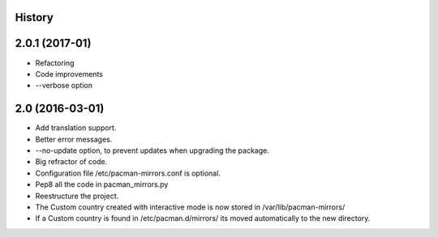 .. :changelog:

History
-------

2.0.1 (2017-01)
---------------------

* Refactoring
* Code improvements
* --verbose option

2.0 (2016-03-01)
---------------------

* Add translation support.
* Better error messages.
* --no-update option, to prevent updates when upgrading the package.
* Big refractor of code.
* Configuration file /etc/pacman-mirrors.conf is optional.
* Pep8 all the code in pacman_mirrors.py
* Reestructure the project.
* The Custom country created with interactive mode is now stored in /var/lib/pacman-mirrors/
* If a Custom country is found in /etc/pacman.d/mirrors/ its moved automatically to the new directory.
